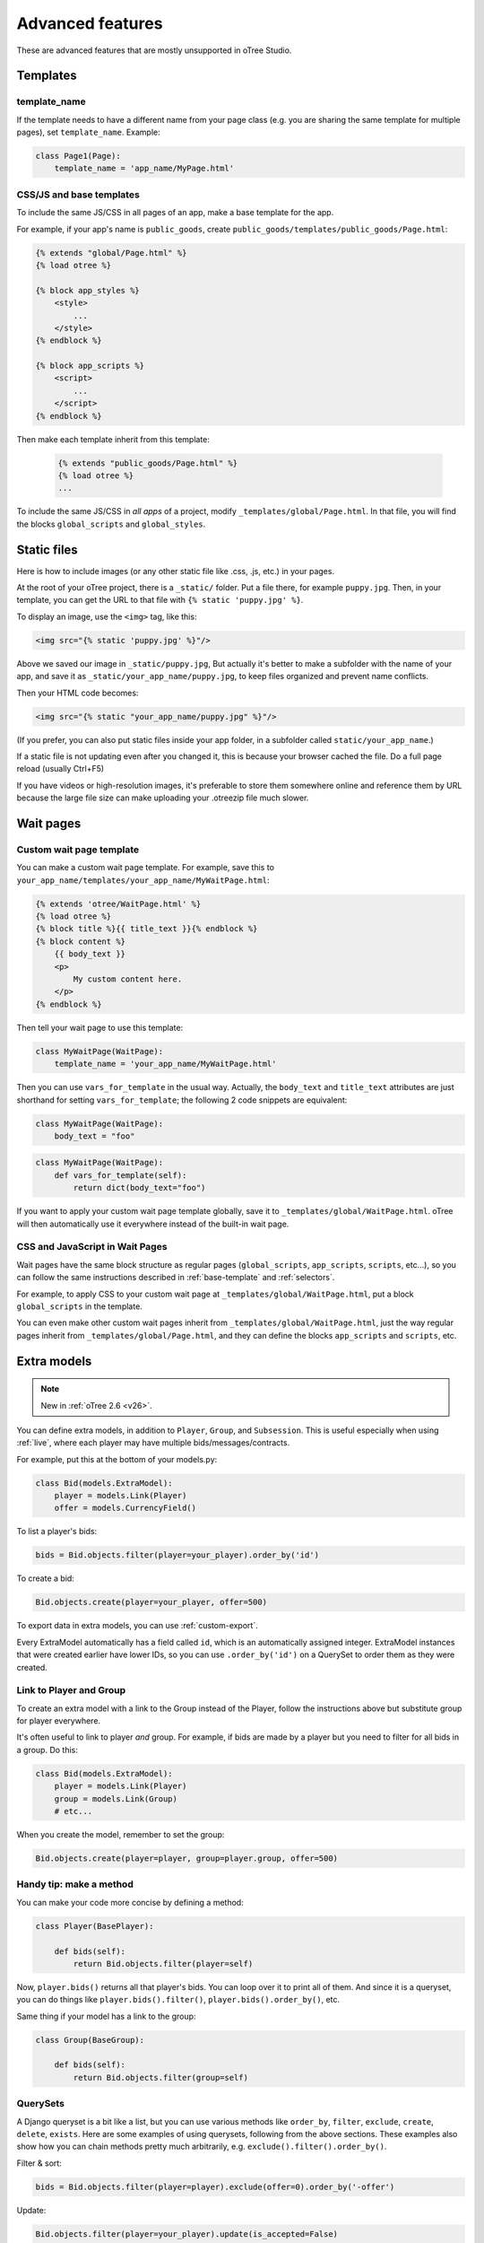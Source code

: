 Advanced features
=================

These are advanced features that are mostly unsupported in oTree Studio.

Templates
---------

template_name
~~~~~~~~~~~~~

If the template needs to have a different name from your
page class (e.g. you are sharing the same template for multiple pages),
set ``template_name``. Example:

.. code-block:: python

    class Page1(Page):
        template_name = 'app_name/MyPage.html'

.. _base-template:

CSS/JS and base templates
~~~~~~~~~~~~~~~~~~~~~~~~~

To include the same JS/CSS in all pages of an app,
make a base template for the app.

For example, if your app's name is ``public_goods``,
create ``public_goods/templates/public_goods/Page.html``:

.. code-block:: html+django

    {% extends "global/Page.html" %}
    {% load otree %}

    {% block app_styles %}
        <style>
            ...
        </style>
    {% endblock %}

    {% block app_scripts %}
        <script>
            ...
        </script>
    {% endblock %}

Then make each template inherit from this template:

 .. code-block:: html+django

    {% extends "public_goods/Page.html" %}
    {% load otree %}
    ...

To include the same JS/CSS in *all apps* of a project,
modify ``_templates/global/Page.html``.
In that file, you will find the blocks ``global_scripts`` and ``global_styles``.

.. _staticfiles:

Static files
------------


Here is how to include images (or any other static file like .css, .js, etc.) in your pages.

At the root of your oTree project, there is a ``_static/`` folder.
Put a file there, for example ``puppy.jpg``.
Then, in your template, you can get the URL to that file with
``{% static 'puppy.jpg' %}``.

To display an image, use the ``<img>`` tag, like this:

.. code-block:: HTML+django

    <img src="{% static 'puppy.jpg' %}"/>

Above we saved our image in ``_static/puppy.jpg``,
But actually it's better to make a subfolder with the name of your app,
and save it as ``_static/your_app_name/puppy.jpg``, to keep files organized
and prevent name conflicts.

Then your HTML code becomes:

.. code-block:: HTML+django

    <img src="{% static "your_app_name/puppy.jpg" %}"/>

(If you prefer, you can also put static files inside your app folder,
in a subfolder called ``static/your_app_name``.)

If a static file is not updating even after you changed it,
this is because your browser cached the file. Do a full page reload
(usually Ctrl+F5)

If you have videos or high-resolution images,
it's preferable to store them somewhere online and reference them by URL
because the large file size can make uploading your
.otreezip file much slower.


Wait pages
----------

.. _customize_wait_page:

Custom wait page template
~~~~~~~~~~~~~~~~~~~~~~~~~

You can make a custom wait page template.
For example, save this to ``your_app_name/templates/your_app_name/MyWaitPage.html``:

.. code-block:: html+django

    {% extends 'otree/WaitPage.html' %}
    {% load otree %}
    {% block title %}{{ title_text }}{% endblock %}
    {% block content %}
        {{ body_text }}
        <p>
            My custom content here.
        </p>
    {% endblock %}

Then tell your wait page to use this template:

.. code-block:: python

    class MyWaitPage(WaitPage):
        template_name = 'your_app_name/MyWaitPage.html'

Then you can use ``vars_for_template`` in the usual way.
Actually, the ``body_text`` and ``title_text`` attributes
are just shorthand for setting ``vars_for_template``;
the following 2 code snippets are equivalent:

.. code-block:: python

    class MyWaitPage(WaitPage):
        body_text = "foo"

.. code-block:: python

    class MyWaitPage(WaitPage):
        def vars_for_template(self):
            return dict(body_text="foo")

If you want to apply your custom wait page template globally,
save it to ``_templates/global/WaitPage.html``.
oTree will then automatically use it everywhere instead of the built-in wait page.

CSS and JavaScript in Wait Pages
~~~~~~~~~~~~~~~~~~~~~~~~~~~~~~~~

Wait pages have the same block structure as regular pages
(``global_scripts``, ``app_scripts``, ``scripts``, etc...),
so you can follow the same instructions described in :ref:`base-template`
and :ref:`selectors`.

For example, to apply CSS to your custom wait page at ``_templates/global/WaitPage.html``,
put a block ``global_scripts`` in the template.

You can even make other custom wait pages inherit from ``_templates/global/WaitPage.html``,
just the way regular pages inherit from ``_templates/global/Page.html``,
and they can define the blocks ``app_scripts`` and ``scripts``, etc.

.. _aux-models:

Extra models
------------

.. note::

    New in :ref:`oTree 2.6 <v26>`.

You can define extra models, in addition to ``Player``, ``Group``, and ``Subsession``.
This is useful especially when using :ref:`live`,
where each player may have multiple bids/messages/contracts.

For example, put this at the bottom of your models.py:

.. code-block:: python

    class Bid(models.ExtraModel):
        player = models.Link(Player)
        offer = models.CurrencyField()

To list a player's bids:

.. code-block:: python

    bids = Bid.objects.filter(player=your_player).order_by('id')

To create a bid:

.. code-block:: python

    Bid.objects.create(player=your_player, offer=500)

To export data in extra models, you can use :ref:`custom-export`.

Every ExtraModel automatically has a field called ``id``,
which is an automatically assigned integer.
ExtraModel instances that were created earlier have lower IDs,
so you can use ``.order_by('id')`` on a QuerySet to order them as
they were created.

Link to Player and Group
~~~~~~~~~~~~~~~~~~~~~~~~

To create an extra model with a link to the Group instead of the Player,
follow the instructions above but substitute group for player everywhere.

It's often useful to link to player *and* group.
For example, if bids are made by a player but you need to filter for all bids in a group.
Do this:

.. code-block:: python

    class Bid(models.ExtraModel):
        player = models.Link(Player)
        group = models.Link(Group)
        # etc...

When you create the model, remember to set the group:

.. code-block:: python

    Bid.objects.create(player=player, group=player.group, offer=500)

Handy tip: make a method
~~~~~~~~~~~~~~~~~~~~~~~~

You can make your code more concise by defining a method:

.. code-block:: python

    class Player(BasePlayer):

        def bids(self):
            return Bid.objects.filter(player=self)

Now, ``player.bids()`` returns all that player's bids.
You can loop over it to print all of them.
And since it is a queryset, you can do things like
``player.bids().filter()``, ``player.bids().order_by()``, etc.

Same thing if your model has a link to the group:

.. code-block:: python

    class Group(BaseGroup):

        def bids(self):
            return Bid.objects.filter(group=self)

.. _queryset:

QuerySets
~~~~~~~~~

A Django queryset is a bit like a list, but you can use various methods like
``order_by``, ``filter``, ``exclude``, ``create``, ``delete``, ``exists``.
Here are some examples of using querysets, following from the above sections.
These examples also show how you can chain methods pretty much arbitrarily,
e.g. ``exclude().filter().order_by()``.

Filter & sort:

.. code-block:: python

    bids = Bid.objects.filter(player=player).exclude(offer=0).order_by('-offer')

Update:

.. code-block:: python

    Bid.objects.filter(player=your_player).update(is_accepted=False)

    # or:
    for bid in Bid.objects.filter(player=your_player):
        bid.is_accepted=False
        # must be saved manually
        bid.save()

Delete:

.. code-block:: python

    Bid.objects.filter(player=player, offer=0).delete()

Get a unique record (e.g. when you know there is exactly 1 accepted bid):

.. code-block:: python

    bid = Bid.objects.filter(group=your_group).get(is_accepted=True)

.. _migrations:

Modifying an existing database
------------------------------

This section is more advanced and is for people who are comfortable with troubleshooting.

If your database already contains data and you want to update the structure
without running ``resetdb`` (which will delete existing data), you can use Django's migrations feature.
Below is a quick summary; for full info see the Django docs `here <https://docs.djangoproject.com/en/2.2/topics/migrations/#workflow>`__.

First, add an empty file ``otree_core_migrations/__init__.py``
in your project top-level folder.

Then, add the following line to settings.py::

    MIGRATION_MODULES = {'otree': 'otree_core_migrations'}

Then run::

    python manage.py makemigrations otree

Then run ``python manage.py makemigrations my_app_name`` (substituting your app's name),
for each app you are working on. This will create a ``migrations`` folder in your app,
which you should add to your git repo, commit, and push to your server.

Instead of using ``otree resetdb`` on the server, run ``python manage.py migrate`` (or ``otree migrate``).
If using Heroku, you would do ``heroku run otree migrate``.
This will update your database tables.

If you make further modifications to your apps or upgrade otree, you can run
``python manage.py makemigrations``. You don't need to specify the app names in this command;
migrations will be updated for every app that has a ``migrations`` folder.
Then commit, push, and run ``python manage.py migrate`` again as described above.

More info `here <https://docs.djangoproject.com/en/2.2/topics/migrations/#workflow>`__

Currency
--------

To customize the name "points" to something else like "tokens" or "credits",
set ``POINTS_CUSTOM_NAME``, e.g. ``POINTS_CUSTOM_NAME = 'tokens'``.

You can change the number of decimal places in real world currency amounts
with the setting ``REAL_WORLD_CURRENCY_DECIMAL_PLACES``.
If the extra decimal places show up but are always 0,
then you should reset the database.
